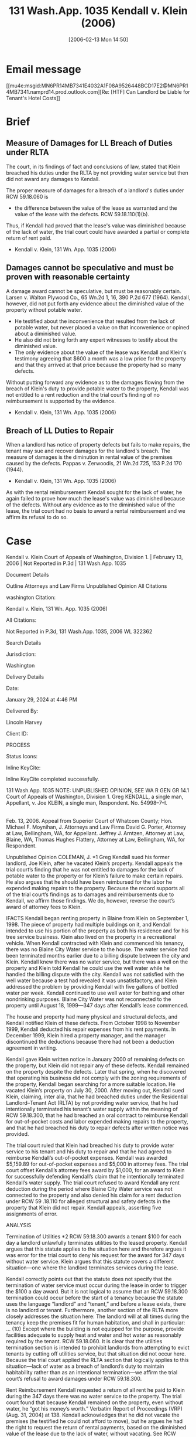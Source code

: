 #+title:      131 Wash.App. 1035 Kendall v. Klein (2006)
#+date:       [2006-02-13 Mon 14:50]
#+filetags:   :5918060:case:need:rlta:unpublished:
#+identifier: 20060213T145030

* Email message
[[mu4e:msgid:MN6PR14MB7341E4032A1F08A9526448BCD17E2@MN6PR14MB7341.namprd14.prod.outlook.com][Re: [HTF] Can Landlord be Liable for Tenant's Hotel Costs]]

* Brief

** Measure of Damages for LL Breach of Duties under RLTA

The court, in its findings of fact and conclusions of law, stated that
Klein breached his duties under the RLTA by not providing water
service but then did not award any damages to Kendall.

The proper measure of damages for a breach of a landlord's duties
under RCW 59.18.060 is
- the difference between the value of the lease as warranted and the
  value of the lease with the defects. RCW 59.18.110(1)(b).

Thus, if Kendall had proved that the lease's value was diminished
because of the lack of water, the trial court could have awarded a
partial or complete return of rent paid.

- Kendall v. Klein, 131 Wn. App. 1035 (2006)


** Damages cannot be speculative and must be proven with reasonable certainty

A damage award cannot be speculative, but must be reasonably
certain. Larsen v. Walton Plywood Co., 65 Wn.2d 1, 16, 390 P.2d 677
(1964). Kendall, however, did not put forth any evidence about the
diminished value of the property without potable water.
- He testified about the inconvenience that resulted from the lack of
  potable water, but never placed a value on that inconvenience or
  opined about a diminished value.
- He also did not bring forth any expert witnesses to testify about
  the diminished value.
- The only evidence about the value of the lease was Kendall and
  Klein's testimony agreeing that $600 a month was a low price for the
  property and that they arrived at that price because the property
  had so many defects.

Without putting forward any evidence as to the damages flowing from
the breach of Klein's duty to provide potable water to the property,
Kendall was not entitled to a rent reduction and the trial court's
finding of no reimbursement is supported by the evidence.

- Kendall v. Klein, 131 Wn. App. 1035 (2006)

** Breach of LL Duties to Repair

When a landlord has notice of property defects but fails to make
repairs, the tenant may sue and recover damages for the landlord's
breach. The measure of damages is the diminution in rental value of
the premises caused by the defects. Pappas v. Zerwoodis, 21 Wn.2d 725,
153 P.2d 170 (1944).

- Kendall v. Klein, 131 Wn. App. 1035 (2006)


As with the rental reimbursement Kendall sought for the lack of water,
he again failed to prove how much the lease's value was diminished
because of the defects. Without any evidence as to the diminished
value of the lease, the trial court had no basis to award a rental
reimbursement and we affirm its refusal to do so.

* Case

Kendall v. Klein
Court of Appeals of Washington, Division 1. | February 13, 2006 | Not Reported in P.3d | 131 Wash.App. 1035

Document Details

Outline
Attorneys and Law Firms
Unpublished Opinion
All Citations

washington Citation:

Kendall v. Klein, 131 Wn. App. 1035 (2006)

All Citations:

Not Reported in P.3d, 131 Wash.App. 1035, 2006 WL 322362

Search Details

Jurisdiction:

Washington

Delivery Details

Date:

January 29, 2024 at 4:46 PM

Delivered By:

Lincoln Harvey

Client ID:

PROCESS

Status Icons:



Inline KeyCite:

Inline KeyCite completed successfully.




131 Wash.App. 1035
NOTE: UNPUBLISHED OPINION, SEE WA R GEN GR 14.1
Court of Appeals of Washington,
Division 1.
Greg KENDALL, a single man, Appellant,
v.
Joe KLEIN, a single man, Respondent.
No. 54998–7–I.
|
Feb. 13, 2006.
Appeal from Superior Court of Whatcom County; Hon. Michael F. Moynihan, J.
Attorneys and Law Firms
David G. Porter, Attorney at Law, Bellingham, WA, for Appellant.
Jeffrey J. Arntzen, Attorney at Law, Blaine, WA, Thomas Hughes Flattery, Attorney at Law, Bellingham, WA, for Respondent.



Unpublished Opinion
COLEMAN, J.
*1 Greg Kendall sued his former landlord, Joe Klein, after he vacated Klein’s property. Kendall appeals the trial court’s finding that he was not entitled to damages for the lack of potable water to the property or for Klein’s failure to make certain repairs. He also argues that he should have been reimbursed for the labor he expended making repairs to the property. Because the record supports all of the trial court’s findings as to damages and reimbursements due to Kendall, we affirm those findings. We do, however, reverse the court’s award of attorney fees to Klein.



IFACTS
Kendall began renting property in Blaine from Klein on September 1, 1998. The piece of property had multiple buildings on it, and Kendall intended to use his portion of the property as both his residence and for his tree service business. Klein also lived on the property in a recreational vehicle. When Kendall contracted with Klein and commenced his tenancy, there was no Blaine City Water service to the house. The water service had been terminated months earlier due to a billing dispute between the city and Klein. Kendall knew there was no water service, but there was a well on the property and Klein told Kendall he could use the well water while he handled the billing dispute with the city. Kendall was not satisfied with the well water because a test had revealed it was unsatisfactory, and Klein addressed the problem by providing Kendall with five gallons of bottled water per week. Kendall continued to use well water for bathing and other nondrinking purposes. Blaine City Water was not reconnected to the property until August 18, 1999—347 days after Kendall’s lease commenced.

The house and property had many physical and structural defects, and Kendall notified Klein of these defects. From October 1998 to November 1999, Kendall deducted his repair expenses from his rent payments. In December 1999, Klein hired a property manager, and the manager discontinued the deductions because there had not been a deduction agreement in writing.

Kendall gave Klein written notice in January 2000 of remaining defects on the property, but Klein did not repair any of these defects. Kendall remained on the property despite the defects. Later that spring, when he discovered that operating his business did not comply with the zoning requirements of the property, Kendall began searching for a more suitable location. He vacated Klein’s property on July 30, 2000. After moving out, Kendall sued Klein, claiming, inter alia, that he had breached duties under the Residential Landlord–Tenant Act (RLTA) by not providing water service, that he had intentionally terminated his tenant’s water supply within the meaning of RCW 59.18.300, that he had breached an oral contract to reimburse Kendall for out-of-pocket costs and labor expended making repairs to the property, and that he had breached his duty to repair defects after written notice was provided.

The trial court ruled that Klein had breached his duty to provide water service to his tenant and his duty to repair and that he had agreed to reimburse Kendall’s out-of-pocket expenses. Kendall was awarded $5,159.89 for out-of-pocket expenses and $5,000 in attorney fees. The trial court offset Kendall’s attorney fees award by $1,000, for an award to Klein for successfully defending Kendall’s claim that he intentionally terminated Kendall’s water supply. The trial court refused to award Kendall any rent deduction during the period where Blaine City Water service was not connected to the property and also denied his claim for a rent deduction under RCW 59 .18.110 for alleged structural and safety defects in the property that Klein did not repair. Kendall appeals, asserting five assignments of error.



ANALYSIS

Termination of Utilities
*2 RCW 59.18.300 awards a tenant $100 for each day a landlord unlawfully terminates utilities to the leased property. Kendall argues that this statute applies to the situation here and therefore argues it was error for the trial court to deny his request for the award for 347 days without water service. Klein argues that this statute covers a different situation—one where the landlord terminates services during the lease.

Kendall correctly points out that the statute does not specify that the termination of water service must occur during the lease in order to trigger the $100 a day award. But it is not logical to assume that an RCW 59.18.300 termination could occur before the start of a tenancy because the statute uses the language “landlord” and “tenant,” and before a lease exists, there is no landlord or tenant. Furthermore, another section of the RLTA more closely addresses the situation here:
The landlord will at all times during the tenancy keep the premises fit for human habitation, and shall in particular:
...
(10) Except where the building is not equipped for the purpose, provide facilities adequate to supply heat and water and hot water as reasonably required by the tenant.
RCW 59.18.060. It is clear that the utilities termination section is intended to prohibit landlords from attempting to evict tenants by cutting off utilities service, but that situation did not occur here. Because the trial court applied the RLTA section that logically applies to this situation—lack of water as a breach of landlord’s duty to maintain habitability rather than as an intentional termination—we affirm the trial court’s refusal to award damages under RCW 59.18.300.



Rent Reimbursement
Kendall requested a return of all rent he paid to Klein during the 347 days there was no water service to the property. The trial court found that because Kendall remained on the property, even without water, he “got his money’s worth.” Verbatim Report of Proceedings (VRP) (Aug. 31, 2004) at 138. Kendall acknowledges that he did not vacate the premises (he testified he could not afford to move), but he argues he had the right to request the return of rental payments, based on the diminished value of the lease due to the lack of water, without vacating. See RCW 59.18.110(1)(b); Luxon v. Caviezel, 42 Wn.App. 261, 266 (noting that a house purchaser need not move off the property to prove breach of an implied warranty of habitability).

The court, in its findings of fact and conclusions of law, stated that Klein breached his duties under the RLTA by not providing water service but then did not award any damages to Kendall. The proper measure of damages for a breach of a landlord’s duties under RCW 59.18.060 is the difference between the value of the lease as warranted and the value of the lease with the defects. RCW 59.18.110(1)(b). Thus, if Kendall had proved that the lease’s value was diminished because of the lack of water, the trial court could have awarded a partial or complete return of rent paid.

*3 A damage award cannot be speculative, but must be reasonably certain. Larsen v. Walton Plywood Co., 65 Wn.2d 1, 16, 390 P.2d 677 (1964). Kendall, however, did not put forth any evidence about the diminished value of the property without potable water. He testified about the inconvenience that resulted from the lack of potable water, but never placed a value on that inconvenience or opined about a diminished value. He also did not bring forth any expert witnesses to testify about the diminished value. The only evidence about the value of the lease was Kendall and Klein’s testimony agreeing that $600 a month was a low price for the property and that they arrived at that price because the property had so many defects. Without putting forward any evidence as to the damages flowing from the breach of Klein’s duty to provide potable water to the property, Kendall was not entitled to a rent reduction and the trial court’s finding of no reimbursement is supported by the evidence.



Reimbursement of Labor Costs
Kendall testified that he and Klein agreed that Kendall would be reimbursed $15 per hour for any labor he expended making repairs to the property. Klein did not support or refute this testimony specifically; he did testify that they did not make arrangements for reimbursement except in a few specific circumstances—they had no ongoing understanding. Kendall submitted exhibits consisting of all the receipts for costs expended making repairs to the property, which included an amount for his own labor (not broken down by hour or explained beyond the final total). The court, however, found that Kendall was not entitled to an award for his labor because such costs “[had not been] contemplated by the parties.”

Klein argues that because he testified that there was no formal arrangement about reimbursement, the court could have inferred from that testimony that the parties did not contemplate reimbursement for Kendall’s labor. Furthermore, Klein asserts that because Kendall deducted out-of-pocket expenses, but not costs for his own labor, from his rent checks, and because Kendall never asked for reimbursement for his labor prior to filing suit, the court’s finding was supported by substantial evidence.

This court reviews findings of fact for substantial evidence. Landmark Dev., Inc. v. City of Roy, 138 Wn.2d 561, 573, 980 P.2d 1234 (1999). Here, the trial record contains both Kendall’s testimony about the reimbursement arrangement and Klein’s testimony disputing the existence of such an arrangement. Klein also testified that Kendall never asked for reimbursement for his labor prior to filing suit and that he had never deducted labor costs from his rent checks (but only deducted out-of-pocket expenses). We thus affirm the trial court’s judgment as to the credibility of the conflicting testimony because it is supported by substantial evidence.



Failure to Make Repairs
Kendall testified that he gave Klein written notice of property defects, but Klein did not make any of the repairs. Because these defects remained, Kendall argued that he should receive a rent reduction of $300 per month for the seven months the defects persisted before he vacated the property.

*4 When a landlord has notice of property defects but fails to make repairs, the tenant may sue and recover damages for the landlord’s breach. The measure of damages is the diminution in rental value of the premises caused by the defects. Pappas v. Zerwoodis, 21 Wn.2d 725, 153 P.2d 170 (1944). As with the rental reimbursement Kendall sought for the lack of water, he again failed to prove how much the lease’s value was diminished because of the defects. Without any evidence as to the diminished value of the lease, the trial court had no basis to award a rental reimbursement and we affirm its refusal to do so.



Klein’s Attorney Fees at Trial
The trial court awarded attorney fees to both Kendall and Klein, with Klein’s smaller award offsetting Kendall’s award. Klein’s attorney did not enter declarations or evidence of any kind explaining the attorney fees accrued in this case. When questioned by the court, Klein’s attorney orally estimated the amount that he (and another attorney not present) was owed on the case, but admitted he did not have any paperwork or accounting to support his $4,500 estimate. Kendall objected to this request for fees without supporting documentation. The court explained, without clarity, why it was awarding attorney fees to Klein:
What I’m going to do ... is award the plaintiff $5,000 in attorney’s fees, and down below I’ll award the defendant $1,000 in attorney’s fees. And that’s because of the—while I’m not taking the actual causes of action, I’m waiting; I think because of the wait I’ll make your client pay.
VRP (Aug. 31, 2004) at 142.

Kendall argues on appeal that Klein was not entitled to any attorney fees because his attorney had not made any declaration about fees to support the court’s award, but he cites no authority for this position. Klein argues that because he successfully defended Kendall’s claim that RCW 59.18.300 (which authorizes an attorney fees award to the prevailing party) applied to the case, the court acted within its discretion to grant an award to him.

Because it is undisputed that Klein prevailed on the issue of RCW 59.18.300’s applicability, Klein would have been entitled to attorney fees. But Klein’s attorney admitted to the court that he had not prepared declarations delineating the requested fees. He estimated that he had incurred $4,500 in attorney fees overall, but did not specify how much was spent on the claims on which he prevailed. The court chose to award Klein $1,000 in attorney fees, without investigating further into the basis for a fee award. Attorney fees awards “should be based on more than just estimation or conjecture.” Austin v. U.S. Bank, 73 Wn.App. 293, 310, 869 P.2d 404 (1994). Washington courts have been clear that this state follows the “lodestar” methodology for determining attorney fee awards, and this methodology requires documentation of the work performed. McGreevy v. Oregon Mut. Ins. Co., 90 Wn.App. 283, 291–92, 951 P.2d 798 (1998). Minimally, such documentation must include the number of hours worked, the type of work performed, and the category of attorney who performed the work. McGreevy, 90 Wn.App. at 292. Because Klein’s attorney provided no such documentation, Klein’s attorney fee award was improper and we reverse, crediting Klein’s award back to Kendall.



Attorney Fees on Appeal
*5 Kendall argues that because he was awarded attorney fees below, he should be awarded attorney fees on appeal if he proves to be the prevailing party. Klein argues that because there was no statutory basis for the award to Kendall below (because the authorizing statute cited by the trial court does not actually contain an attorney fee provision), Kendall should not be awarded attorney fees by this court.

Although both parties were awarded fees below, neither party should have been awarded fees. The court erroneously based its award to Kendall on a statute (RCW 59.18.060) that does not provide for fees, and Klein did not provide the requisite proof to support his estimate of attorney fees. Because Klein does not challenge Kendall’s award below, that award stands. Because it should not have been granted, Kendall would not be permitted to collect attorney fees on appeal even if he were the prevailing party. But as he is not the prevailing party, Kendall is not entitled to collect attorney fees on appeal in any event and we reject his request for fees.

Although Klein should not have been granted fees below because of the lack of proof, an award was statutorily authorized and he prevailed on this issue on appeal. Thus, we award Klein appellate attorney fees on the issue of the applicability of RCW 59.18.300 if he complies with the requirements of RAP 18.1.

We affirm in part, but reverse Klein’s attorney fee award.

WE CONCUR: DWYER and BAKER, JJ.
All Citations
Not Reported in P.3d, 131 Wash.App. 1035, 2006 WL 322362
End of Document

© 2024 Thomson Reuters. No claim to original U.S. Government Works.
